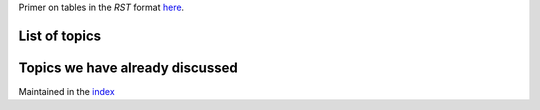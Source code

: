 Primer on tables in the `RST` format `here <http://docutils.sourceforge.net/docs/user/rst/quickref.html#tables>`_.


List of topics
--------------


+---------------------------+--------------------------+------------------------+
| Topic                     |      Want to learn       |     Can teach          |
+===========================+==========================+========================+
| Github, Bitbucket         | Most people              |                        |
|                           |                          |                        |
+---------------------------+--------------------------+------------------------+
| Shell shortcuts,          |                          |                        |
| ssh keys,                 |                          |                        |
| tips & tricks             |                          |                        |
|                           |                          |                        |
+---------------------------+--------------------------+------------------------+
| awk/sed/grep              |                          |                        |
|                           |                          |                        |
+---------------------------+--------------------------+------------------------+
| Slurm                     | OzStar users             |                        |
|                           |                          |                        |
+---------------------------+--------------------------+------------------------+
| MPI (``mpi4py``)in python |                          |                        |
|                           |                          |  Jacob                 |
|                           |                          |                        |
+---------------------------+--------------------------+------------------------+
| Postgres/MongoDB          | Renee, Aditya, Manodeep |                        |
|                           |                          |                        |
+---------------------------+--------------------------+------------------------+
| Making GUIs (or games?)   |                          |                        |
|                           |                          |                        |
+---------------------------+--------------------------+------------------------+
| OpenGL for 3-D viz        |                          |                        |
|                           |                          |                        |
+---------------------------+--------------------------+------------------------+ 
| Programming FPGAs         | Manodeep                 |                        |
|                           |                          |                        |
+---------------------------+--------------------------+------------------------+
| MPI programming in C/C++  |                          |                        |
|                           |                          |                        |
+---------------------------+--------------------------+------------------------+ 
| Profiling/optimising code |                          | Manodeep               |
|                           |                          |                        |
+---------------------------+--------------------------+------------------------+
| iOS Apps                  |                          | Louis                  |
|                           |                          |                        |
+---------------------------+--------------------------+------------------------+



Topics we have already discussed
--------------------------------

Maintained in the `index <index.rst>`_

